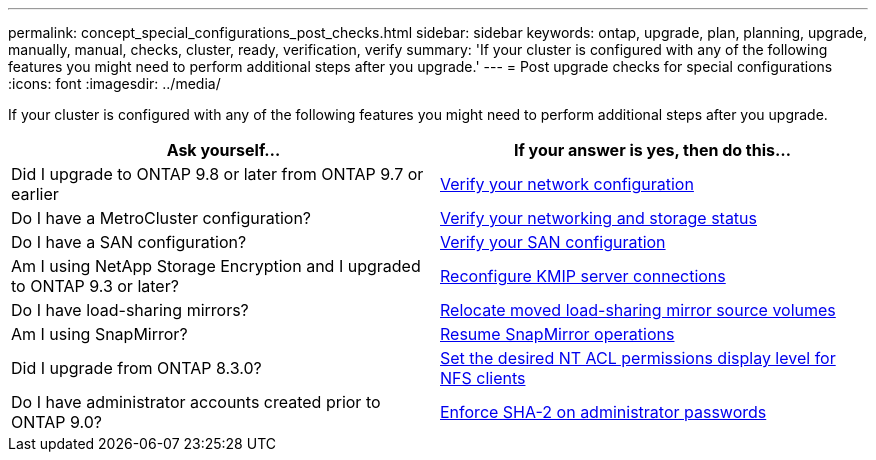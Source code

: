 ---
permalink: concept_special_configurations_post_checks.html
sidebar: sidebar
keywords: ontap, upgrade, plan, planning, upgrade, manually, manual, checks, cluster, ready, verification, verify
summary: 'If your cluster is configured with any of the following features you might need to perform additional steps after you upgrade.'
---
= Post upgrade checks for special configurations
:icons: font
:imagesdir: ../media/

[.lead]
If your cluster is configured with any of the following features you might need to perform additional steps after you upgrade.


[cols=2*,options="header"]
|===
| Ask yourself...
| If your answer is *yes*, then do this...

| Did I upgrade to ONTAP 9.8 or later from ONTAP 9.7 or earlier
| xref:task_verifying_your_network_configuration_after_upgrade.html[Verify your network configuration]
| Do I have a MetroCluster configuration?
| xref:task_verifying_the_networking_and_storage_status_for_metrocluster_post_upgrade.html[Verify your networking and storage status]
| Do I have a SAN configuration?
| xref:task_verifying_the_san_configuration_after_an_upgrade.html[Verify your SAN configuration]
| Am I using NetApp Storage Encryption and I upgraded to ONTAP 9.3 or later?
| xref:task_reconfiguring_kmip_servers_connections_after_upgrading_to_ontap_9_3_or_later.html[Reconfigure KMIP server connections]
| Do I have load-sharing mirrors?
| xref:task_relocating_moved_load_sharing_mirror_source_volumes.html[Relocate moved load-sharing mirror source volumes]
| Am I using SnapMirror?
| xref:task_resuming_snapmirror_operations.html[Resume SnapMirror operations]
| Did I upgrade from ONTAP 8.3.0?
| xref:task_setting_the_desired_nt_acl_permissions_display_level_for_nfs_clients.html[Set the desired NT ACL permissions display level for NFS clients]
| Do I have administrator accounts created prior to ONTAP 9.0?
| xref:task_enforcing_sha_2_on_user_account_passwords_dot_9_0_upgrade_guide.html[Enforce SHA-2 on administrator passwords]

